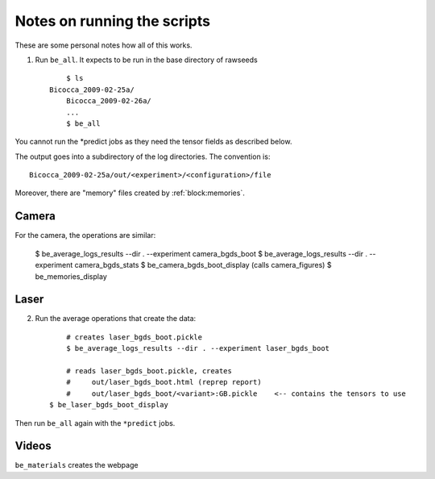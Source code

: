

.. _`notes`:

Notes on running the scripts 
============================


These are some personal notes how all of this works. 


1. Run ``be_all``. It expects to be run in the base directory of rawseeds ::

	$ ls
    Bicocca_2009-02-25a/ 
	Bicocca_2009-02-26a/ 
	...
	$ be_all

You cannot run the *predict jobs as they need the tensor fields as described below.

The output goes into a subdirectory of the log directories. The convention is: ::

    Bicocca_2009-02-25a/out/<experiment>/<configuration>/file 

Moreover, there are "memory" files created by :ref:`block:memories`.


Camera
------

For the camera, the operations are similar:

	$ be_average_logs_results --dir . --experiment camera_bgds_boot
	$ be_average_logs_results --dir . --experiment camera_bgds_stats
	$ be_camera_bgds_boot_display (calls camera_figures)
	$ be_memories_display


Laser
-----

2. Run the average operations that create the data: ::

	# creates laser_bgds_boot.pickle
	$ be_average_logs_results --dir . --experiment laser_bgds_boot

	# reads laser_bgds_boot.pickle, creates
	#     out/laser_bgds_boot.html (reprep report)
	#     out/laser_bgds_boot/<variant>:GB.pickle    <-- contains the tensors to use
    $ be_laser_bgds_boot_display

Then run ``be_all`` again with the ``*predict`` jobs.

Videos
------

``be_materials`` creates the webpage
